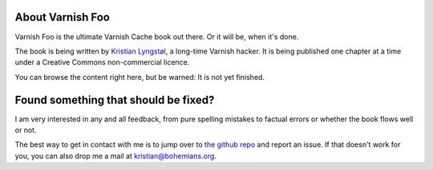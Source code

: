 About Varnish Foo
-----------------

Varnish Foo is the ultimate Varnish Cache book out there. Or it will be,
when it's done.

.. _Kristian Lyngstøl: https://kly.no/

The book is being written by `Kristian Lyngstøl`_, a long-time Varnish
hacker. It is being published one chapter at a time under a Creative
Commons non-commercial licence.

You can browse the content right here, but be warned: It is not yet
finished.

Found something that should be fixed?
-------------------------------------

.. _the github repo: https://github.com/KristianLyng/varnishfoo/

I am very interested in any and all feedback, from pure spelling mistakes
to factual errors or whether the book flows well or not.

The best way to get in contact with me is to jump over to `the github
repo`_ and report an issue. If that doesn't work for you, you can also drop
me a mail at kristian@bohemians.org.
